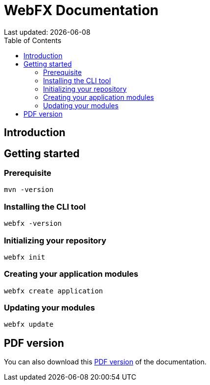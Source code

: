 = WebFX Documentation
Last updated: {docdate}
:toc: left
:toclevels: 2

== Introduction

== Getting started

=== Prerequisite

 mvn -version

=== Installing the CLI tool

 webfx -version

=== Initializing your repository

 webfx init

=== Creating your application modules

 webfx create application

=== Updating your modules

 webfx update

ifdef::backend-html5[]
== PDF version
You can also download this
link:WebFX.pdf[PDF version,float="right"]
of the documentation.
endif::[]
